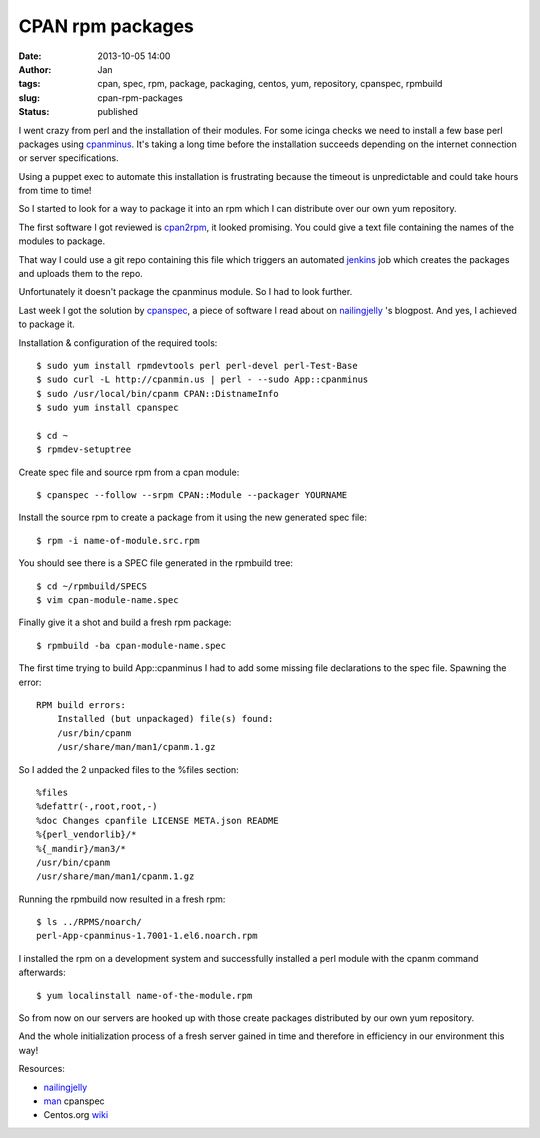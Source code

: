 CPAN rpm packages
#################
:date: 2013-10-05 14:00
:author: Jan
:tags: cpan, spec, rpm, package, packaging, centos, yum, repository, cpanspec, rpmbuild
:slug: cpan-rpm-packages
:status: published

I went crazy from perl and the installation of their modules. For some icinga checks we need to install a few base perl packages using `cpanminus`_. It's taking a long time before the installation succeeds depending on the internet connection or server specifications.

Using a puppet exec to automate this installation is frustrating because the timeout is unpredictable and could take hours from time to time!

So I started to look for a way to package it into an rpm which I can distribute over our own yum repository.

The first software I got reviewed is `cpan2rpm`_, it looked promising. You could give a text file containing the names of the modules to package.

That way I could use a git repo containing this file which triggers an automated `jenkins`_ job which creates the packages and uploads them to the repo.

Unfortunately it doesn't package the cpanminus module. So I had to look further.

Last week I got the solution by `cpanspec`_, a piece of software I read about on `nailingjelly`_ 's blogpost. And yes, I achieved to package it.

Installation & configuration of the required tools:

::

	$ sudo yum install rpmdevtools perl perl-devel perl-Test-Base
	$ sudo curl -L http://cpanmin.us | perl - --sudo App::cpanminus
	$ sudo /usr/local/bin/cpanm CPAN::DistnameInfo
	$ sudo yum install cpanspec

	$ cd ~
	$ rpmdev-setuptree

Create spec file and source rpm from a cpan module:

::

	$ cpanspec --follow --srpm CPAN::Module --packager YOURNAME

Install the source rpm to create a package from it using the new generated spec file:

::

	$ rpm -i name-of-module.src.rpm

You should see there is a SPEC file generated in the rpmbuild tree:

::

	$ cd ~/rpmbuild/SPECS
	$ vim cpan-module-name.spec

Finally give it a shot and build a fresh rpm package:

::

	$ rpmbuild -ba cpan-module-name.spec

The first time trying to build App::cpanminus I had to add some missing file declarations to the spec file. Spawning the error:

::

	RPM build errors:
	    Installed (but unpackaged) file(s) found:
            /usr/bin/cpanm
            /usr/share/man/man1/cpanm.1.gz

So I added the 2 unpacked files to the %files section:

::

	%files
	%defattr(-,root,root,-)
	%doc Changes cpanfile LICENSE META.json README
	%{perl_vendorlib}/*
	%{_mandir}/man3/*
	/usr/bin/cpanm
	/usr/share/man/man1/cpanm.1.gz

Running the rpmbuild now resulted in a fresh rpm:

::

	$ ls ../RPMS/noarch/
 	perl-App-cpanminus-1.7001-1.el6.noarch.rpm

I installed the rpm on a development system and successfully installed a perl module with the cpanm command afterwards:

::

	$ yum localinstall name-of-the-module.rpm

So from now on our servers are hooked up with those create packages distributed by our own yum repository.

And the whole initialization process of a fresh server gained in time and therefore in efficiency in our environment this way!

Resources:

-  `nailingjelly`_
- `man`_ cpanspec
-  Centos.org `wiki`_

.. _cpanminus: http://search.cpan.org/~miyagawa/App-cpanminus-1.7001/lib/App/cpanminus.pm
.. _cpan2rpm: http://perl.arix.com/cpan2rpm/
.. _jenkins: http://jenkins-ci.org/
.. _cpanspec: https://github.com/silug/cpanspec
.. _wiki: http://wiki.centos.org/HowTos/RebuildSRPM
.. _nailingjelly: http://nailingjelly.wordpress.com/2009/06/03/cpan-rpm-packaging/
.. _man: http://cpanspec.sourceforge.net/cpanspec.1.html
